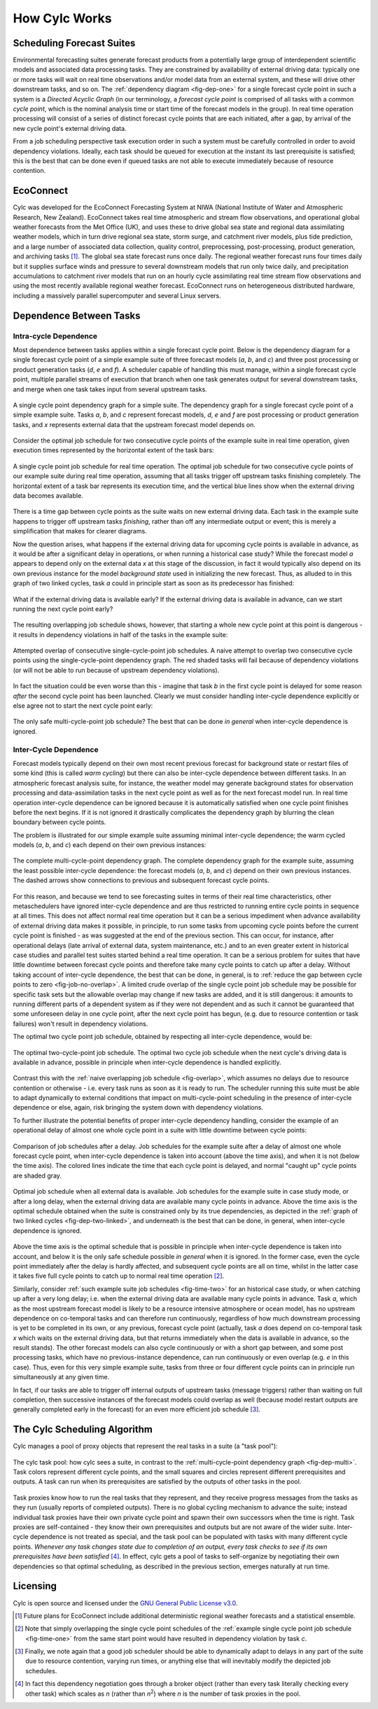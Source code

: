 .. _HowCylcWorks:

How Cylc Works
==============


.. _SchedulingForecastSuites:

Scheduling Forecast Suites
--------------------------

Environmental forecasting suites generate forecast products from a
potentially large group of interdependent scientific models and
associated data processing tasks. They are constrained by availability
of external driving data: typically one or more tasks will wait on real
time observations and/or model data from an external system, and these
will drive other downstream tasks, and so on. The
:ref:`dependency diagram <fig-dep-one>` for a single forecast cycle point in
such a system is a *Directed Acyclic Graph* (in our terminology, a
*forecast cycle point* is comprised of all tasks with a common *cycle point*,
which is the nominal analysis time or start time of the forecast
models in the group). In real time operation processing will consist of
a series of distinct forecast cycle points that are each initiated, after a
gap, by arrival of the new cycle point's external driving data.

From a job scheduling perspective task execution order in such a system
must be carefully controlled in order to avoid dependency violations.
Ideally, each task should be queued for execution at the instant its
last prerequisite is satisfied; this is the best that can be done even
if queued tasks are not able to execute immediately because of resource
contention.


.. _EcoConnect:

EcoConnect
----------

Cylc was developed for the EcoConnect Forecasting System at NIWA
(National Institute of Water and Atmospheric Research, New Zealand).
EcoConnect takes real time atmospheric and stream flow observations, and
operational global weather forecasts from the Met Office (UK), and uses
these to drive global sea state and regional data assimilating weather
models, which in turn drive regional sea state, storm surge, and
catchment river models, plus tide prediction, and a large number of
associated data collection, quality control, preprocessing,
post-processing, product generation, and archiving tasks [1]_.
The global sea state forecast runs once daily. The regional
weather forecast runs four times daily but
it supplies surface winds and pressure to several downstream models that
run only twice daily, and precipitation accumulations to catchment river
models that run on an hourly cycle assimilating real time stream flow
observations and using the most recently available regional weather
forecast. EcoConnect runs on heterogeneous distributed hardware,
including a massively parallel supercomputer and several Linux servers.


Dependence Between Tasks
------------------------


.. _IntracycleDependence:

Intra-cycle Dependence
^^^^^^^^^^^^^^^^^^^^^^


Most dependence between tasks applies within a single forecast cycle
point. Below is the dependency diagram for a single
forecast cycle point of a simple example suite of three forecast models
(*a*, *b*, and *c*) and three post processing or product generation
tasks (*d*, *e* and *f*). A scheduler capable of handling this
must manage, within a single forecast cycle point, multiple parallel
streams of execution that branch when one task generates output for
several downstream tasks, and merge when one task takes input from several
upstream tasks.

.. _fig-dep-one:

.. figure:: ../img/dep-one-cycle.svg
   :align: center

   A single cycle point dependency graph for a simple suite.
   The dependency graph for a single forecast cycle point of a simple
   example suite. Tasks *a*, *b*, and *c* represent forecast models,
   *d*, *e* and *f* are post processing or product generation
   tasks, and *x* represents external data that the upstream
   forecast model depends on.


Consider the optimal job schedule for two consecutive cycle points of the
example suite in real time operation, given execution times represented by
the horizontal extent of the task bars:

.. _fig-time-one:

.. figure:: ../img/timeline-one.svg
   :align: center

   A single cycle point job schedule for real time operation.
   The optimal job schedule for two consecutive cycle points of our
   example suite during real time operation, assuming that all tasks
   trigger off upstream tasks finishing completely. The horizontal
   extent of a task bar represents its execution time, and the vertical
   blue lines show when the external driving data becomes available.


There is a time gap between cycle points as the suite waits on new external
driving data. Each task in the example suite happens to trigger off
upstream tasks *finishing*, rather than off any intermediate output
or event; this is merely a simplification that makes for clearer
diagrams.

Now the question arises, what happens if the external driving data for
upcoming cycle points is available in advance, as it would be after a
significant delay in operations, or when running a historical case
study?  While the forecast model *a* appears to depend only on the
external data *x* at this stage of the discussion, in fact it would
typically also depend on its own previous instance for the model
*background state* used in initializing the new forecast. Thus, as
alluded to in this graph of two linked cycles, task *a* could in principle
start as soon as its predecessor has finished:

.. _fig-dep-two-linked:

.. figure:: ../img/dep-two-cycles-linked.svg
   :align: center

   What if the external driving data is available early? If the external
   driving data is available in advance, can we start running the next cycle
   point early?


The resulting overlapping job schedule shows, however, that starting a whole
new cycle point at this point is dangerous - it results in dependency
violations in half of the tasks in the example suite:

.. _fig-overlap:

.. figure:: ../img/timeline-one-c.svg
   :align: center

   Attempted overlap of consecutive single-cycle-point job
   schedules. A naive attempt to overlap two consecutive cycle
   points using the single-cycle-point dependency graph. The red shaded
   tasks will fail because of dependency violations (or will not be able to
   run because of upstream dependency violations).


In fact the situation could be even worse than this
- imagine that task *b* in the first cycle point is delayed for some
reason *after* the second cycle point has been launched. Clearly we must
consider handling inter-cycle dependence explicitly or else
agree not to start the next cycle point early:

.. _fig-job-no-overlap:

.. figure:: ../img/timeline-one-a.svg
   :align: center

   The only safe multi-cycle-point job schedule? The best that can be done
   *in general* when inter-cycle dependence is ignored.


.. _InterCyclePointDependence:

Inter-Cycle Dependence
^^^^^^^^^^^^^^^^^^^^^^

Forecast models typically depend on their own most recent previous
forecast for background state or restart files of some kind (this is
called *warm cycling*) but there can also be inter-cycle dependence
between different tasks. In an atmospheric forecast analysis suite, for
instance, the weather model may generate background states for observation
processing and data-assimilation tasks in the next cycle point as well as for
the next forecast model run. In real time operation inter-cycle
dependence can be ignored because it is automatically satisfied when one cycle
point finishes before the next begins. If it is not ignored it drastically
complicates the dependency graph by blurring the clean boundary between
cycle points.

The problem is illustrated for our simple example suite
assuming minimal inter-cycle dependence; the warm cycled models (*a*, *b*,
and *c*) each depend on their own previous instances:

.. _fig-dep-multi:

.. figure:: ../img/dep-multi-cycle.svg
   :align: center

   The complete multi-cycle-point dependency graph.
   The complete dependency graph for the example suite, assuming
   the least possible inter-cycle dependence: the forecast models (*a*,
   *b*, and *c*) depend on their own previous instances. The dashed arrows
   show connections to previous and subsequent forecast cycle points.


For this reason, and because we tend to see forecasting suites in terms of
their real time characteristics, other metaschedulers have ignored
inter-cycle dependence and are thus restricted to running entire cycle
points in sequence at all times. This does not affect normal real time
operation but it can be a serious impediment when advance availability of
external driving data makes it possible, in principle, to run some tasks from
upcoming cycle points before the current cycle point is finished - as was
suggested at the end of the previous section. This can occur, for instance,
after operational delays (late arrival of external data, system maintenance,
etc.) and to an even greater extent in historical case studies and parallel
test suites started behind a real time operation. It can be a serious problem
for suites that have little downtime between forecast cycle points and
therefore take many cycle points to catch up after a delay. Without taking
account of inter-cycle dependence, the best that can be done, in
general, is to
:ref:`reduce the gap between cycle points to zero <fig-job-no-overlap>`.
A limited crude overlap of the single cycle point job schedule may be
possible for specific task sets but the allowable overlap may change if new
tasks are added, and it is still dangerous: it amounts to running different
parts of a dependent system as if they were not dependent and as
such it cannot be guaranteed that some unforeseen delay in
one cycle point, after the next cycle point has begun, (e.g. due to resource
contention or task failures) won't result in dependency violations.

The optimal two cycle point job schedule, obtained by respecting all
inter-cycle dependence, would be:


.. _fig-optimal-two:

.. figure:: ../img/timeline-two-cycles-optimal.svg
   :align: center

   The optimal two-cycle-point job schedule. The optimal two cycle job
   schedule when the next cycle's driving data is available in
   advance, possible in principle when inter-cycle dependence is
   handled explicitly.

Contrast this with the :ref:`naive overlapping job schedule <fig-overlap>`,
which assumes no delays due to resource contention or
otherwise - i.e. every task runs as soon as it is ready to run. The scheduler
running this suite must be able to adapt dynamically to external conditions
that impact on multi-cycle-point scheduling in the presence of
inter-cycle dependence or else, again, risk bringing the system down
with dependency violations.

To further illustrate the potential benefits of proper inter-cycle dependency
handling, consider the example of an operational delay of almost one whole
cycle point in a suite with little downtime between cycle points:

.. _fig-time-three:

.. figure:: ../img/timeline-three.svg
   :align: center

   Comparison of job schedules after a delay. Job
   schedules for the example suite after a delay of almost one whole
   forecast cycle point, when inter-cycle dependence is
   taken into account (above the time axis), and when it is not
   (below the time axis). The colored lines indicate the time that
   each cycle point is delayed, and normal "caught up" cycle points
   are shaded gray.


.. _fig-time-two:

.. figure:: ../img/timeline-two.svg
   :align: center

   Optimal job schedule when all external data is
   available. Job schedules for the example suite in case study
   mode, or after a long delay, when the external driving data are
   available many cycle points in advance. Above the time axis is the optimal
   schedule obtained when the suite is constrained only by its true
   dependencies, as depicted in the
   :ref:`graph of two linked cycles <fig-dep-two-linked>`, and underneath
   is the best that can be done, in general, when inter-cycle
   dependence is ignored.

Above the time axis is the optimal schedule that is possible in
principle when inter-cycle dependence is taken into account, and below
it is the only safe schedule possible *in general* when it is ignored.
In the former case, even the cycle point immediately after the delay is hardly
affected, and subsequent cycle points are all on time, whilst in the latter
case it takes five full cycle points to catch up to normal real time
operation [2]_.

Similarly, consider :ref:`such example suite job schedules <fig-time-two>`
for an historical case study, or when catching up after a very long
delay; i.e. when the external driving data are available many cycle
points in advance. Task *a*, which as the most upstream forecast
model is likely to be a resource intensive atmosphere or ocean model,
has no upstream dependence on co-temporal tasks and can therefore run
continuously, regardless of how much downstream processing is yet to be
completed in its own, or any previous, forecast cycle point (actually,
task *a* does depend on co-temporal task *x* which waits on the
external driving data, but that returns immediately when the data is
available in advance, so the result stands). The other forecast models
can also cycle continuously or with a short gap between, and some
post processing tasks, which have no previous-instance dependence, can
run continuously or even overlap (e.g. *e* in this case). Thus,
even for this very simple example suite, tasks from three or four
different cycle points can in principle run simultaneously at any given time.

In fact, if our tasks are able to trigger off internal outputs of
upstream tasks (message triggers) rather than waiting on full completion,
then successive instances of the forecast models could overlap as well
(because model restart outputs are generally completed early in the forecast)
for an even more efficient job schedule [3]_.


.. _TheCylcSchedulingAlgorithm:

The Cylc Scheduling Algorithm
-----------------------------

Cylc manages a pool of proxy objects that represent the real tasks in a
suite (a "task pool"):

.. _fig-task-pool:

.. figure:: ../img/task-pool.svg
   :align: center

   The cylc task pool: how cylc sees a suite, in contrast to the
   :ref:`multi-cycle-point dependency graph <fig-dep-multi>`.
   Task colors represent different cycle points, and the small squares
   and circles represent different prerequisites and outputs. A task
   can run when its prerequisites are satisfied by the outputs
   of other tasks in the pool.

Task proxies know how to run the real tasks that they represent,
and they receive progress messages from the tasks as they run (usually
reports of completed outputs). There is no global cycling mechanism to
advance the suite; instead individual task proxies have their own
private cycle point and spawn their own successors when the time is
right. Task proxies are self-contained - they know their own
prerequisites and outputs but are not aware of the wider suite.
Inter-cycle dependence is not treated as special, and the task pool can
be populated with tasks with many different cycle points. *Whenever any task
changes state due to completion of an output, every task checks to see
if its own prerequisites have been satisfied* [4]_.
In effect, cylc gets a pool of tasks to self-organize by negotiating
their own dependencies so that optimal scheduling, as described in the
previous section, emerges naturally at run time.


Licensing
---------

Cylc is open source and licensed under the
`GNU General Public License v3.0
<https://www.gnu.org/licenses/gpl-3.0.en.html>`_.


.. [1] Future plans for EcoConnect include additional deterministic regional
       weather forecasts and a statistical ensemble.
.. [2] Note that simply overlapping the single cycle point schedules of the
       :ref:`example single cycle point job schedule <fig-time-one>` from the
       same start point would have resulted in dependency violation by
       task *c*.
.. [3] Finally, we note again that a good job scheduler should be able to
       dynamically adapt to delays in any part of the suite due to resource
       contention, varying run times, or anything else that will inevitably
       modify the depicted job schedules.
.. [4] In fact this dependency negotiation goes through a broker
       object (rather than every task literally checking every other task)
       which scales as *n* (rather than *n*:sup:`2`) where *n* is the number
       of task proxies in the pool.
